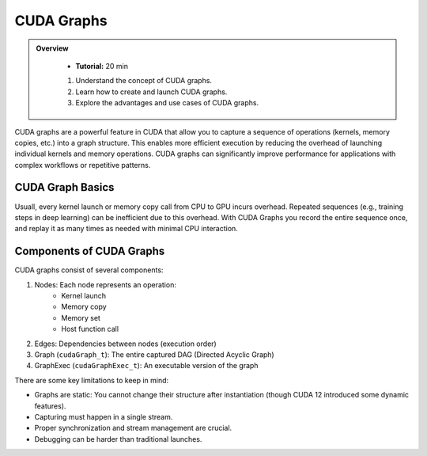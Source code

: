 CUDA Graphs
====================

.. admonition:: Overview
   :class: Overview

    * **Tutorial:** 20 min

    #. Understand the concept of CUDA graphs.
    #. Learn how to create and launch CUDA graphs.
    #. Explore the advantages and use cases of CUDA graphs.

CUDA graphs are a powerful feature in CUDA that allow you to capture a sequence of operations (kernels, memory
copies, etc.) into a graph structure. This enables more efficient execution by reducing the overhead of 
launching individual kernels and memory operations. CUDA graphs can significantly improve performance for 
applications with complex workflows or repetitive patterns.

CUDA Graph Basics
----------------------------

Usuall, every kernel launch or memory copy call from CPU to GPU incurs overhead. Repeated sequences 
(e.g., training steps in deep learning) can be inefficient due to this overhead. With CUDA Graphs
you record the entire sequence once, and replay it as many times as needed with minimal CPU interaction.

Components of CUDA Graphs
----------------------------

CUDA graphs consist of several components:


1. Nodes: Each node represents an operation:
    * Kernel launch
    * Memory copy
    * Memory set
    * Host function call

2. Edges: Dependencies between nodes (execution order)
3. Graph (``cudaGraph_t``): The entire captured DAG (Directed Acyclic Graph)
4. GraphExec (``cudaGraphExec_t``): An executable version of the graph

There are some key limitations to keep in mind:

* Graphs are static: You cannot change their structure after instantiation (though CUDA 12 introduced some dynamic features).
* Capturing must happen in a single stream.
* Proper synchronization and stream management are crucial.
* Debugging can be harder than traditional launches.


.. code-block:: c
    :linenos:

    #include <stdio.h>
    #include <cuda_runtime.h>

    // CUDA kernel: simple vector addition
    __global__ void vectorAdd(const float *A, const float *B, float *C, int N) 
    {
        int i = blockIdx.x * blockDim.x + threadIdx.x;
        if (i < N)
            C[i] = A[i] + B[i];
    }

    int main() 
    {
        const int N = 1 << 16;
        const int size = N * sizeof(float);
    
        float *h_A = (float*)malloc(size);
        float *h_B = (float*)malloc(size);
        float *h_C = (float*)malloc(size);
    
        // Initialize host input arrays
        for (int i = 0; i < N; ++i) {
            h_A[i] = i;
            h_B[i] = 2 * i;
        }
    
        float *d_A, *d_B, *d_C;
        cudaMalloc((void**)&d_A, size);
        cudaMalloc((void**)&d_B, size);
        cudaMalloc((void**)&d_C, size);
    
        cudaMemcpy(d_A, h_A, size, cudaMemcpyHostToDevice);
        cudaMemcpy(d_B, h_B, size, cudaMemcpyHostToDevice);
    
        cudaStream_t stream;
        cudaStreamCreate(&stream);
    
        // Begin CUDA Graph capture
        cudaGraph_t graph;
        cudaGraphExec_t graphExec;
        cudaStreamBeginCapture(stream, cudaStreamCaptureModeGlobal);
    
        // Kernel launch (recorded)
        vectorAdd<<<(N + 255)/256, 256, 0, stream>>>(d_A, d_B, d_C, N);
    
        // Copy result to host (recorded)
        cudaMemcpyAsync(h_C, d_C, size, cudaMemcpyDeviceToHost, stream);
    
        // End capture
        cudaStreamEndCapture(stream, &graph);
    
        // Instantiate executable graph
        cudaGraphInstantiate(&graphExec, graph, NULL, NULL, 0);
    
        // Execute the graph multiple times
        for (int i = 0; i < 5; ++i) {
            cudaGraphLaunch(graphExec, stream);
            cudaStreamSynchronize(stream);
            printf("Run %d: C[100] = %f\n", i, h_C[100]);  // Should be 300 (100 + 200)
        }
    
        // Clean up
        cudaGraphExecDestroy(graphExec);
        cudaGraphDestroy(graph);
        cudaFree(d_A);
        cudaFree(d_B);
        cudaFree(d_C);
        free(h_A);
        free(h_B);
        free(h_C);
        cudaStreamDestroy(stream);
    
        return 0;
    }

